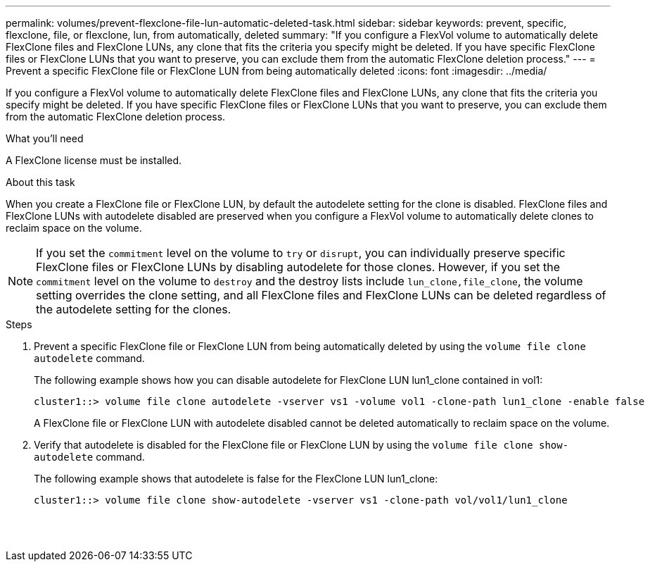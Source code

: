 ---
permalink: volumes/prevent-flexclone-file-lun-automatic-deleted-task.html
sidebar: sidebar
keywords: prevent, specific, flexclone, file, or flexclone, lun, from automatically, deleted
summary: "If you configure a FlexVol volume to automatically delete FlexClone files and FlexClone LUNs, any clone that fits the criteria you specify might be deleted. If you have specific FlexClone files or FlexClone LUNs that you want to preserve, you can exclude them from the automatic FlexClone deletion process."
---
= Prevent a specific FlexClone file or FlexClone LUN from being automatically deleted
:icons: font
:imagesdir: ../media/

[.lead]
If you configure a FlexVol volume to automatically delete FlexClone files and FlexClone LUNs, any clone that fits the criteria you specify might be deleted. If you have specific FlexClone files or FlexClone LUNs that you want to preserve, you can exclude them from the automatic FlexClone deletion process.

.What you'll need

A FlexClone license must be installed.

.About this task

When you create a FlexClone file or FlexClone LUN, by default the autodelete setting for the clone is disabled. FlexClone files and FlexClone LUNs with autodelete disabled are preserved when you configure a FlexVol volume to automatically delete clones to reclaim space on the volume.

[NOTE]
====
If you set the `commitment` level on the volume to `try` or `disrupt`, you can individually preserve specific FlexClone files or FlexClone LUNs by disabling autodelete for those clones. However, if you set the `commitment` level on the volume to `destroy` and the destroy lists include `lun_clone,file_clone`, the volume setting overrides the clone setting, and all FlexClone files and FlexClone LUNs can be deleted regardless of the autodelete setting for the clones.
====

.Steps

. Prevent a specific FlexClone file or FlexClone LUN from being automatically deleted by using the `volume file clone autodelete` command.
+
The following example shows how you can disable autodelete for FlexClone LUN lun1_clone contained in vol1:
+
----
cluster1::> volume file clone autodelete -vserver vs1 -volume vol1 -clone-path lun1_clone -enable false
----
+
A FlexClone file or FlexClone LUN with autodelete disabled cannot be deleted automatically to reclaim space on the volume.

. Verify that autodelete is disabled for the FlexClone file or FlexClone LUN by using the `volume file clone show-autodelete` command.
+
The following example shows that autodelete is false for the FlexClone LUN lun1_clone:
+
----
cluster1::> volume file clone show-autodelete -vserver vs1 -clone-path vol/vol1/lun1_clone
															Vserver Name: vs1
															Clone Path: vol/vol1/lun1_clone
															Autodelete Enabled: false
----
